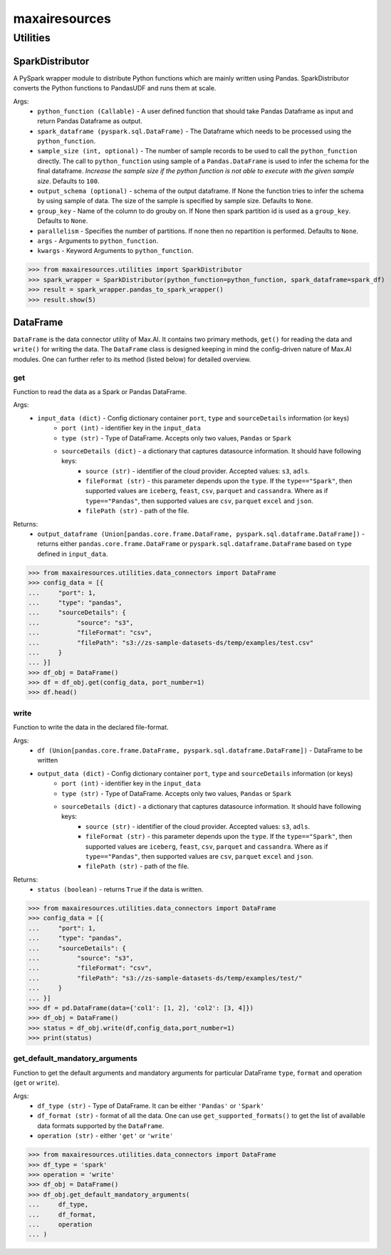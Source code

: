 maxairesources
==============

Utilities
*********

SparkDistributor
^^^^^^^^^^^^^^^^

A PySpark wrapper module to distribute Python functions which are mainly written using Pandas. SparkDistributor converts the Python functions to PandasUDF and runs them at scale.

Args:
    - ``python_function (Callable)`` - A user defined function that should take Pandas Dataframe as input and return Pandas Dataframe as output.
    - ``spark_dataframe (pyspark.sql.DataFrame)`` - The Dataframe which needs to be processed using the ``python_function``.
    - ``sample_size (int, optional)`` - The number of sample records to be used to call the ``python_function`` directly. The call to ``python_function`` using sample of a ``Pandas.DataFrame`` is used to infer the schema for the final dataframe. *Increase the sample size if the python function is not able to execute with the given sample size*. Defaults to ``100``.
    - ``output_schema (optional)`` - schema of the output dataframe. If None the function tries to infer the schema by using sample of data. The size of the sample is specified by sample size. Defaults to ``None``.
    - ``group_key`` - Name of the column to do grouby on. If None then spark partition id is used as a ``group_key``. Defaults to ``None``.
    - ``parallelism`` - Specifies the number of partitions. If none then no repartition is performed. Defaults to ``None``.
    - ``args`` - Arguments to ``python_function``.
    - ``kwargs`` - Keyword Arguments to ``python_function``.
    
>>> from maxairesources.utilities import SparkDistributor
>>> spark_wrapper = SparkDistributor(python_function=python_function, spark_dataframe=spark_df)
>>> result = spark_wrapper.pandas_to_spark_wrapper()
>>> result.show(5)


DataFrame
^^^^^^^^^
``DataFrame`` is the data connector utility of Max.AI. It contains two primary methods, ``get()`` for reading the data and ``write()`` for writing the data. The ``DataFrame`` class is designed keeping in mind the config-driven nature of Max.AI modules. One can further refer to its method (listed below) for detailed overview.

get
$$$$
Function to read the data as a Spark or Pandas DataFrame.

Args:
    - ``input_data (dict)`` - Config dictionary container ``port``, ``type`` and ``sourceDetails`` information (or keys)
        - ``port (int)`` - identifier key in the ``input_data``
        - ``type (str)`` - Type of DataFrame. Accepts only two values, ``Pandas`` or ``Spark``
        - ``sourceDetails (dict)`` - a dictionary that captures datasource information. It should have following keys:
            - ``source (str)`` - identifier of the cloud provider. Accepted values: ``s3``, ``adls``.
            - ``fileFormat (str)`` - this parameter depends upon the ``type``. If the ``type=="Spark"``, then supported values are ``iceberg``, ``feast``, ``csv``, ``parquet`` and ``cassandra``. Where as if ``type=="Pandas"``, then supported values are ``csv``, ``parquet`` ``excel`` and ``json``.
            - ``filePath (str)`` - path of the file.
 
Returns:
    - ``output_dataframe (Union[pandas.core.frame.DataFrame, pyspark.sql.dataframe.DataFrame])`` - returns either ``pandas.core.frame.DataFrame`` or ``pyspark.sql.dataframe.DataFrame`` based on ``type`` defined in ``input_data``.
    
>>> from maxairesources.utilities.data_connectors import DataFrame
>>> config_data = [{
...     "port": 1,
...     "type": "pandas",
...     "sourceDetails": {
...          "source": "s3",
...          "fileFormat": "csv",
...          "filePath": "s3://zs-sample-datasets-ds/temp/examples/test.csv"
...     }
... }]
>>> df_obj = DataFrame()
>>> df = df_obj.get(config_data, port_number=1)
>>> df.head()

write
$$$$$$
Function to write the data in the declared file-format.

Args:
    - ``df (Union[pandas.core.frame.DataFrame, pyspark.sql.dataframe.DataFrame])`` - DataFrame to be written
    - ``output_data (dict)`` - Config dictionary container ``port``, ``type`` and ``sourceDetails`` information (or keys)
        - ``port (int)`` - identifier key in the ``input_data``
        - ``type (str)`` - Type of DataFrame. Accepts only two values, ``Pandas`` or ``Spark``
        - ``sourceDetails (dict)`` - a dictionary that captures datasource information. It should have following keys:
            - ``source (str)`` - identifier of the cloud provider. Accepted values: ``s3``, ``adls``.
            - ``fileFormat (str)`` - this parameter depends upon the ``type``. If the ``type=="Spark"``, then supported values are ``iceberg``, ``feast``, ``csv``, ``parquet`` and ``cassandra``. Where as if ``type=="Pandas"``, then supported values are ``csv``, ``parquet`` ``excel`` and ``json``.
            - ``filePath (str)`` - path of the file.
 
Returns:
    - ``status (boolean)`` - returns ``True`` if the data is written.
    
>>> from maxairesources.utilities.data_connectors import DataFrame
>>> config_data = [{
...     "port": 1,
...     "type": "pandas",
...     "sourceDetails": {
...          "source": "s3",
...          "fileFormat": "csv",
...          "filePath": "s3://zs-sample-datasets-ds/temp/examples/test/"
...     }
... }]
>>> df = pd.DataFrame(data={'col1': [1, 2], 'col2': [3, 4]})
>>> df_obj = DataFrame()
>>> status = df_obj.write(df,config_data,port_number=1)
>>> print(status)
    
get_default_mandatory_arguments
$$$$$$$$$$$$$$$$$$$$$$$$$$$$$$$
Function to get the default arguments and mandatory arguments for particular DataFrame ``type``, ``format`` and operation (``get`` or ``write``). 

Args:
    - ``df_type (str)`` - Type of DataFrame. It can be either ``'Pandas'`` or ``'Spark'``
    - ``df_format (str)`` - format of all the data. One can use ``get_supported_formats()`` to get the list of available data formats supported by the ``DataFrame``.
    - ``operation (str)`` - either ``'get'`` or ``'write'``
    
>>> from maxairesources.utilities.data_connectors import DataFrame
>>> df_type = 'spark'
>>> operation = 'write'
>>> df_obj = DataFrame()
>>> df_obj.get_default_mandatory_arguments(
...     df_type,
...     df_format,
...     operation
... )


